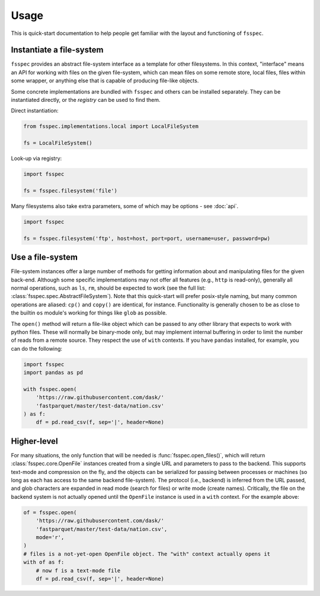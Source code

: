 Usage
=====

This is quick-start documentation to help people get familiar with the layout and functioning of ``fsspec``.

Instantiate a file-system
-------------------------

``fsspec`` provides an abstract file-system interface as a template for other filesystems. In this context,
"interface" means an API for working with files on the given file-system, which can mean files on some
remote store, local files, files within some wrapper, or anything else that is capable of producing
file-like objects.

Some concrete implementations are bundled with ``fsspec`` and others can be installed separately. They
can be instantiated directly, or the `registry` can be used to find them.

Direct instantiation:

.. code-block:: python

    from fsspec.implementations.local import LocalFileSystem

    fs = LocalFileSystem()

Look-up via registry:

.. code-block:: python

    import fsspec

    fs = fsspec.filesystem('file')

Many filesystems also take extra parameters, some of which may be options - see :doc:`api`.

.. code-block:: python

    import fsspec

    fs = fsspec.filesystem('ftp', host=host, port=port, username=user, password=pw)

Use a file-system
-----------------

File-system instances offer a large number of methods for getting information about and manipulating files
for the given back-end. Although some specific implementations may not offer all features (e.g., ``http``
is read-only), generally all normal operations, such as ``ls``, ``rm``,  should be expected to work (see the
full list: :class:`fsspec.spec.AbstractFileSystem`).
Note that this quick-start will prefer posix-style naming, but
many common operations are aliased: ``cp()`` and ``copy()`` are identical, for instance.
Functionality is generally chosen to be as close to the builtin ``os`` module's working for things like
``glob`` as possible.

The ``open()`` method will return a file-like object which can be passed to any other library that expects
to work with python files. These will normally be binary-mode only, but may implement internal buffering
in order to limit the number of reads from a remote source. They respect the use of ``with`` contexts. If
you have ``pandas`` installed, for example, you can do the following:

.. code-block:: python

    import fsspec
    import pandas as pd

    with fsspec.open(
        'https://raw.githubusercontent.com/dask/'
        'fastparquet/master/test-data/nation.csv'
    ) as f:
        df = pd.read_csv(f, sep='|', header=None)

Higher-level
------------

For many situations, the only function that will be needed is :func:`fsspec.open_files()`, which will return
:class:`fsspec.core.OpenFile` instances created from a single URL and parameters to pass to the backend.
This supports text-mode and compression on the fly, and the objects can be serialized for passing between
processes or machines (so long as each has access to the same backend file-system). The protocol (i.e.,
backend) is inferred from the URL passed, and glob characters are expanded in read mode (search for files)
or write mode (create names). Critically, the file on the backend system is not actually opened until the
``OpenFile`` instance is used in a ``with`` context. For the example above:

.. code-block:: python

    of = fsspec.open(
        'https://raw.githubusercontent.com/dask/'
        'fastparquet/master/test-data/nation.csv',
        mode='r',
    )
    # files is a not-yet-open OpenFile object. The "with" context actually opens it
    with of as f:
        # now f is a text-mode file
        df = pd.read_csv(f, sep='|', header=None)
